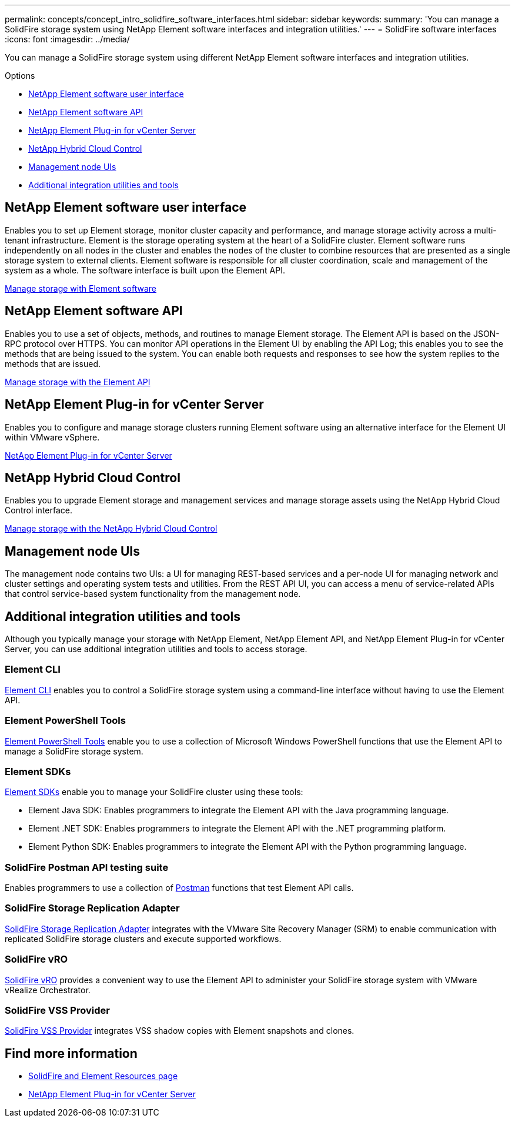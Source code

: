---
permalink: concepts/concept_intro_solidfire_software_interfaces.html
sidebar: sidebar
keywords:
summary: 'You can manage a SolidFire storage system using NetApp Element software interfaces and integration utilities.'
---
= SolidFire software interfaces
:icons: font
:imagesdir: ../media/

[.lead]
You can manage a SolidFire storage system using different NetApp Element software interfaces and integration utilities.

.Options
* <<NetApp Element software user interface>>
* <<NetApp Element software API>>
* <<NetApp Element Plug-in for vCenter Server>>
* <<NetApp Hybrid Cloud Control>>
* <<Management node UIs>>
* <<Additional integration utilities and tools>>

== NetApp Element software user interface
Enables you to set up Element storage, monitor cluster capacity and performance, and manage storage activity across a multi-tenant infrastructure. Element is the storage operating system at the heart of a SolidFire cluster. Element software runs independently on all nodes in the cluster and enables the nodes of the cluster to combine resources that are presented as a single storage system to external clients. Element software is responsible for all cluster coordination, scale and management of the system as a whole. The software interface is built upon the Element API.

link:../storage/index.html[Manage storage with Element software]

== NetApp Element software API
Enables you to use a set of objects, methods, and routines to manage Element storage. The Element API is based on the JSON-RPC protocol over HTTPS. You can monitor API operations in the Element UI by enabling the API Log; this enables you to see the methods that are being issued to the system. You can enable both requests and responses to see how the system replies to the methods that are issued.

link:../api/index.html[Manage storage with the Element API]

== NetApp Element Plug-in for vCenter Server
Enables you to configure and manage storage clusters running Element software using an alternative interface for the Element UI within VMware vSphere.

https://docs.netapp.com/us-en/vcp/index.html[NetApp Element Plug-in for vCenter Server^]

== NetApp Hybrid Cloud Control
Enables you to upgrade Element storage and management services and manage storage assets using the NetApp Hybrid Cloud Control interface.

link:../storage/task_intro_manage_storage_hcc.html[Manage storage with the NetApp Hybrid Cloud Control]

== Management node UIs
The management node contains two UIs: a UI for managing REST-based services and a per-node UI for managing network and cluster settings and operating system tests and utilities. From the REST API UI, you can access a menu of service-related APIs that control service-based system functionality from the management node.

== Additional integration utilities and tools

Although you typically manage your storage with NetApp Element, NetApp Element API, and NetApp Element Plug-in for vCenter Server, you can use additional integration utilities and tools to access storage.

=== Element CLI
https://mysupport.netapp.com/site/tools/tool-eula/elem-cli[Element CLI^] enables you to control a SolidFire storage system using a command-line interface without having to use the Element API.

=== Element PowerShell Tools
https://mysupport.netapp.com/site/tools/tool-eula/elem-powershell-tools[Element PowerShell Tools^] enable you to use a collection of Microsoft Windows﻿ PowerShell functions that use the Element API to manage a SolidFire storage system.

=== Element SDKs
https://mysupport.netapp.com/site/products/all/details/netapphci-solidfire-elementsoftware/tools-tab[Element SDKs^] enable you to manage your SolidFire cluster using these tools:

* Element Java SDK: Enables programmers to integrate the Element API with the Java programming language.
* Element .NET SDK: Enables programmers to integrate the Element API with the .NET programming platform.
* Element Python SDK: Enables programmers to integrate the Element API with the Python programming language.

=== SolidFire Postman API testing suite
Enables programmers to use a collection of link:https://github.com/solidfire/postman[Postman^] functions that test Element API calls.

=== SolidFire Storage Replication Adapter
https://mysupport.netapp.com/site/products/all/details/elementsra/downloads-tab[SolidFire Storage Replication Adapter^] integrates with the VMware Site Recovery Manager (SRM) to enable communication with replicated SolidFire storage clusters and execute supported workflows.

=== SolidFire vRO
https://mysupport.netapp.com/site/products/all/details/solidfire-vro/downloads-tab[SolidFire vRO^] provides a convenient way to use the Element API to administer your SolidFire storage system with VMware vRealize Orchestrator.

=== SolidFire VSS Provider
https://mysupport.netapp.com/site/products/all/details/solidfire-vss-provider/downloads-tab[SolidFire VSS Provider^] integrates VSS shadow copies with Element snapshots and clones.

== Find more information
* https://www.netapp.com/data-storage/solidfire/documentation[SolidFire and Element Resources page^]
* https://docs.netapp.com/us-en/vcp/index.html[NetApp Element Plug-in for vCenter Server^]
